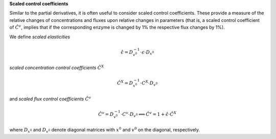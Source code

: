 **Scaled control coefficients**

Similar to the partial derivatives, it is often useful to consider scaled control coefficients. These provide a measure of the relative changes of concentrations and fluxes upon relative changes in parameters (that is, a scaled control coefficient of :math:`\hat{C}^v`, implies that if the corresponding enzyme is changed by 1% the respective flux changes by 1%).

We define *scaled elasticities*

.. math:: \hat{\epsilon} = D_{v^0}^{-1} \cdot \epsilon \cdot D_{x^0}

*scaled concentration control coefficients* :math:`\hat{C}^X`

.. math:: \hat{C}^X = D_{x^0}^{-1} \cdot C^X \cdot D_{v^0}

and *scaled flux control coefficients* :math:`\hat{C}^v`

.. math:: \hat{C}^v = D_{v^0}^{-1} \cdot C^v \cdot D_{v^0} \Longleftrightarrow \hat{C}^v = 1 + \hat{\epsilon}\cdot \hat{C}^X

where :math:`D_{x^0}` and :math:`D_{v^0}` denote diagonal matrices with :math:`x^0` and :math:`v^0` on the diagonal, respectively.
